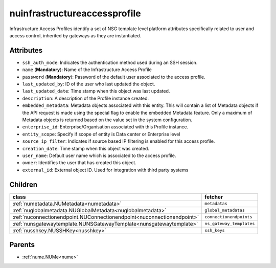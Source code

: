 .. _nuinfrastructureaccessprofile:

nuinfrastructureaccessprofile
===========================================

.. class:: nuinfrastructureaccessprofile.NUInfrastructureAccessProfile(bambou.nurest_object.NUMetaRESTObject,):

Infrastructure Access Profiles identify a set of NSG template level platform attributes specifically related to user and access control, inherited by gateways as they are instantiated.


Attributes
----------


- ``ssh_auth_mode``: Indicates the authentication method used during an SSH session.

- ``name`` (**Mandatory**): Name of the Infrastructure Access Profile

- ``password`` (**Mandatory**): Password of the default user associated to the access profile.

- ``last_updated_by``: ID of the user who last updated the object.

- ``last_updated_date``: Time stamp when this object was last updated.

- ``description``: A description of the Profile instance created.

- ``embedded_metadata``: Metadata objects associated with this entity. This will contain a list of Metadata objects if the API request is made using the special flag to enable the embedded Metadata feature. Only a maximum of Metadata objects is returned based on the value set in the system configuration.

- ``enterprise_id``: Enterprise/Organisation associated with this Profile instance.

- ``entity_scope``: Specify if scope of entity is Data center or Enterprise level

- ``source_ip_filter``: Indicates if source based IP filtering is enabled for this access profile.

- ``creation_date``: Time stamp when this object was created.

- ``user_name``: Default user name which is associated to the access profile.

- ``owner``: Identifies the user that has created this object.

- ``external_id``: External object ID. Used for integration with third party systems




Children
--------

================================================================================================================================================               ==========================================================================================
**class**                                                                                                                                                      **fetcher**

:ref:`numetadata.NUMetadata<numetadata>`                                                                                                                         ``metadatas`` 
:ref:`nuglobalmetadata.NUGlobalMetadata<nuglobalmetadata>`                                                                                                       ``global_metadatas`` 
:ref:`nuconnectionendpoint.NUConnectionendpoint<nuconnectionendpoint>`                                                                                           ``connectionendpoints`` 
:ref:`nunsgatewaytemplate.NUNSGatewayTemplate<nunsgatewaytemplate>`                                                                                              ``ns_gateway_templates`` 
:ref:`nusshkey.NUSSHKey<nusshkey>`                                                                                                                               ``ssh_keys`` 
================================================================================================================================================               ==========================================================================================



Parents
--------


- :ref:`nume.NUMe<nume>`


